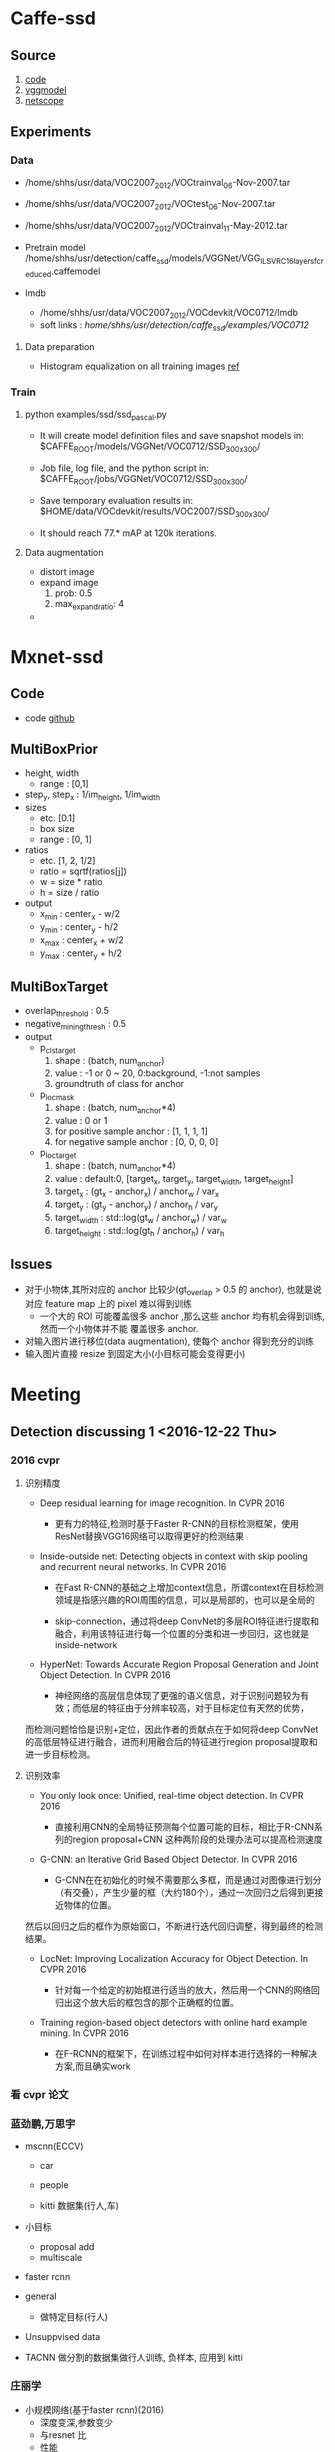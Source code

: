 * Caffe-ssd
**  Source
    1. [[https://github.com/weiliu89/caffe/tree/ssd#installation][code]]
    2. [[https://gist.github.com/weiliu89/2ed6e13bfd5b57cf81d6][vggmodel]]
    3. [[http://ethereon.github.io/netscope/quickstart.html][netscope]]
** Experiments
*** Data
    - /home/shhs/usr/data/VOC2007_2012/VOCtrainval_06-Nov-2007.tar
    - /home/shhs/usr/data/VOC2007_2012/VOCtest_06-Nov-2007.tar
    - /home/shhs/usr/data/VOC2007_2012/VOCtrainval_11-May-2012.tar

    - Pretrain model
      /home/shhs/usr/detection/caffe_ssd/models/VGGNet/VGG_ILSVRC_16_layers_fc_reduced.caffemodel

    - lmdb
      * /home/shhs/usr/data/VOC2007_2012/VOCdevkit/VOC0712/lmdb
      * soft links : /home/shhs/usr/detection/caffe_ssd/examples/VOC0712/
**** Data preparation
     - Histogram equalization on all training images [[http://adilmoujahid.com/posts/2016/06/introduction-deep-learning-python-caffe/][ref]]

*** Train
**** python examples/ssd/ssd_pascal.py
  - It will create model definition files and save snapshot models in:
    $CAFFE_ROOT/models/VGGNet/VOC0712/SSD_300x300/

  - Job file, log file, and the python script in:
    $CAFFE_ROOT/jobs/VGGNet/VOC0712/SSD_300x300/

  - Save temporary evaluation results in: 
    $HOME/data/VOCdevkit/results/VOC2007/SSD_300x300/

  - It should reach 77.* mAP at 120k iterations.

**** Data augmentation
     * distort image
     * expand image
       1) prob: 0.5
       2) max_expand_ratio: 4
     * 
* Mxnet-ssd
** Code
   - code [[https://github.com/zhreshold/mxnet-ssd][github]]

** MultiBoxPrior
   - height, width 
     + range : [0,1]
   - step_y, step_x : 1/im_height, 1/im_width
   - sizes
     + etc. [0.1]
     + box size
     + range : [0, 1]
   - ratios 
     + etc. [1, 2, 1/2]
     + ratio = sqrtf(ratios[j])
     + w = size * ratio
     + h = size / ratio
   - output
     + x_min : center_x - w/2
     + y_min : center_y - h/2
     + x_max : center_x + w/2
     + y_max : center_y + h/2

** MultiBoxTarget
   - overlap_threshold : 0.5
   - negative_mining_thresh : 0.5
   - output
     + p_cls_target
       1) shape : (batch, num_anchor)
       2) value : -1 or 0 ~ 20, 0:background, -1:not samples 
       3) groundtruth of class for anchor
     + p_loc_mask
       1) shape : (batch, num_anchor*4)
       2) value : 0 or 1
       3) for positive sample anchor : [1, 1, 1, 1]
       4) for negative sample anchor : [0, 0, 0, 0]
     + p_loc_target
       1) shape : (batch, num_anchor*4)
       2) value : default:0, [target_x, target_y, target_width, target_height]
       3) target_x : (gt_x - anchor_x) / anchor_w / var_x
       4) target_y : (gt_y - anchor_y) / anchor_h / var_y
       5) target_width : std::log(gt_w / anchor_w) / var_w
       6) target_height : std::log(gt_h / anchor_h) / var_h
	  
	  
** Issues
   - 对于小物体,其所对应的 anchor 比较少(gt_overlap > 0.5 的 anchor), 也就是说对应 feature map
     上的 pixel 难以得到训练
     - 一个大的 ROI 可能覆盖很多 anchor ,那么这些 anchor 均有机会得到训练, 然而一个小物体并不能
       覆盖很多 anchor.
   - 对输入图片进行移位(data augmentation), 使每个 anchor 得到充分的训练
   - 输入图片直接 resize 到固定大小(小目标可能会变得更小)
* Meeting
** Detection discussing 1 <2016-12-22 Thu>
*** 2016 cvpr
**** 识别精度    
    - Deep residual learning for image recognition. In CVPR 2016

      * 更有力的特征,检测时基于Faster R-CNN的目标检测框架，使用ResNet替换VGG16网络可以取得更好的检测结果

    - Inside-outside net: Detecting objects in context with skip pooling and recurrent neural networks. In CVPR 2016

      * 在Fast R-CNN的基础之上增加context信息，所谓context在目标检测领域是指感兴趣的ROI周围的信息，可以是局部的，也可以是全局的

      * skip-connection，通过将deep ConvNet的多层ROI特征进行提取和融合，利用该特征进行每一个位置的分类和进一步回归，这也就是inside-network

    - HyperNet: Towards Accurate Region Proposal Generation and Joint Object Detection. In CVPR 2016

      * 神经网络的高层信息体现了更强的语义信息，对于识别问题较为有效；而低层的特征由于分辨率较高，对于目标定位有天然的优势，
	而检测问题恰恰是识别+定位，因此作者的贡献点在于如何将deep ConvNet的高低层特征进行融合，进而利用融合后的特征进行region proposal提取和进一步目标检测。
**** 识别效率
     - You only look once: Unified, real-time object detection. In CVPR 2016
       
       * 直接利用CNN的全局特征预测每个位置可能的目标，相比于R-CNN系列的region proposal+CNN 这种两阶段的处理办法可以提高检测速度

     - G-CNN: an Iterative Grid Based Object Detector. In CVPR 2016
       
       * G-CNN在在初始化的时候不需要那么多框，而是通过对图像进行划分（有交叠），产生少量的框（大约180个），通过一次回归之后得到更接近物体的位置。
	 然后以回归之后的框作为原始窗口，不断进行迭代回归调整，得到最终的检测结果。

     - LocNet: Improving Localization Accuracy for Object Detection. In CVPR 2016
       
       * 针对每一个给定的初始框进行适当的放大，然后用一个CNN的网络回归出这个放大后的框包含的那个正确框的位置。

     - Training region-based object detectors with online hard example mining. In CVPR 2016
       
       * 在F-RCNN的框架下，在训练过程中如何对样本进行选择的一种解决方案,而且确实work

*** 看 cvpr 论文
*** 蓝劲鹏,万思宇
    - mscnn(ECCV)
      * car
      * people

      * kitti 数据集(行人,车)

    - 小目标
      * proposal add 
      * multiscale

    - faster rcnn

    - general
      * 做特定目标(行人)

    - Unsuppvised data

    - TACNN
      做分割的数据集做行人训练, 负样本, 应用到 kitti 
      
*** 庄丽学
    - 小规模网络(基于faster rcnn)(2016)
      * 深度变深,参数变少
      * 与resnet 比
      * 性能
*** 倪冰冰
    * Unsupported data
    * 视频 每 frame 提 proposal, 帧间匹配

    * ImageNet 竞赛

    * 深度图
      rgbd (+depth)

    * joint segmentation

    * Proposal上
      ssd合到一起

    * 检测多个东西
      general ,多类别

    * 检测车

    * 点过程 应用到 ms
      determinent  选取框

    * 训练数据分辨率低,测试时是高清图 
      (定义新问题)

    * 检测器 transform learning 转移学习
  
** Detection discussing 2
*** Yolo 9000
    - multi-scale training
      1) Change the network every few iterations: Every 10 batches our network randomly
	 chooses a new image dimension size.
    - jointly train on object detection and classification
      1) jointly optimizing detection and classification
      2) use WordTree to combine data from various sources and train simultaneously
	 on ImageNet and COCO.
    - Remove the fully connected layers from YOLO and use anchor boxes to predict 
      bounding boxes.
